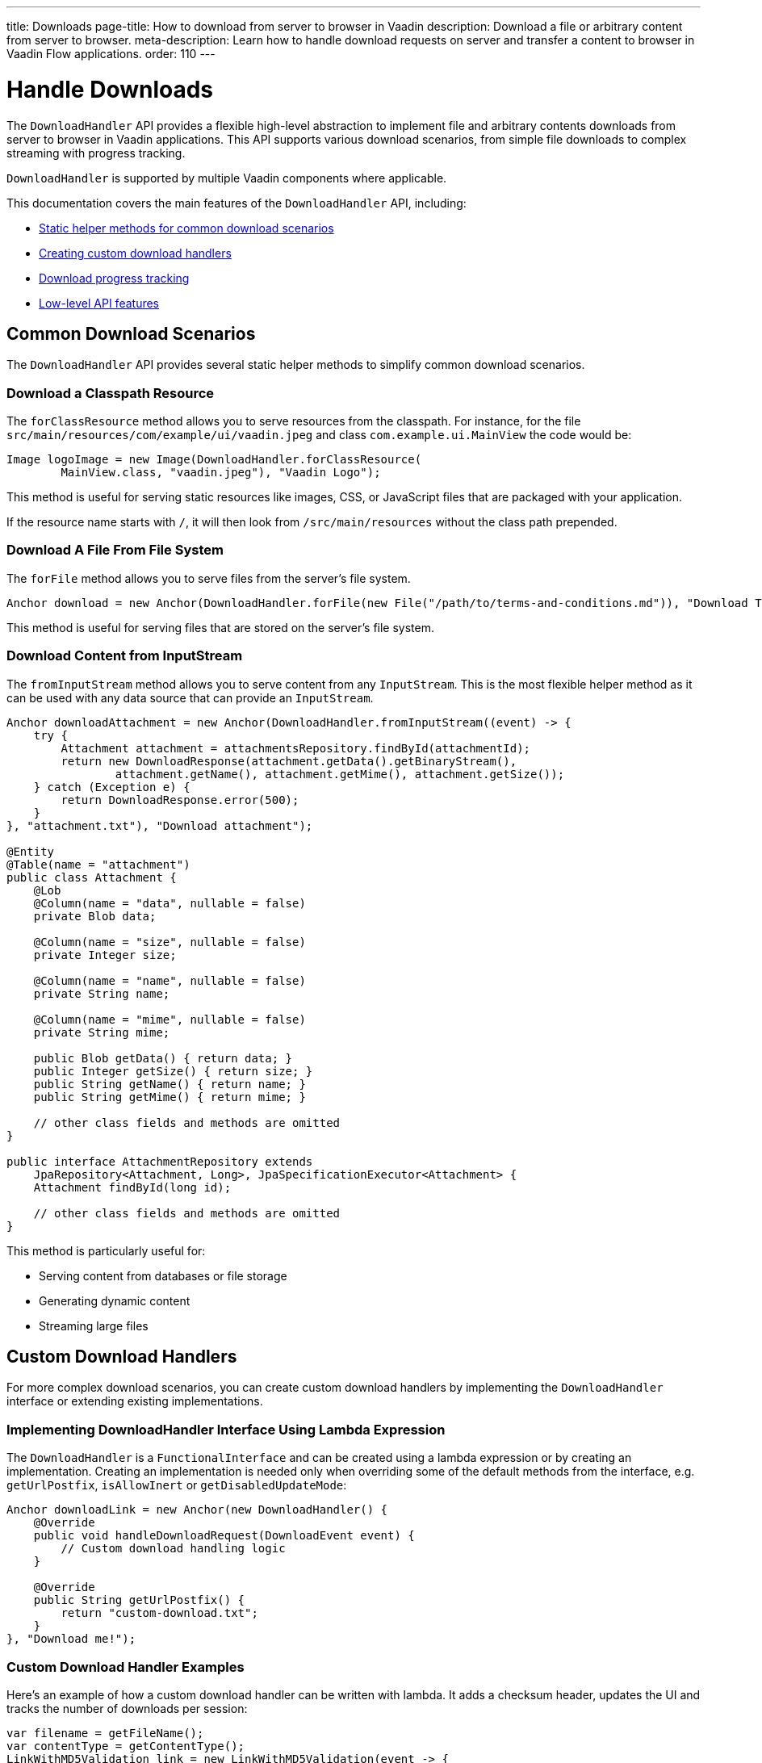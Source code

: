 ---
title: Downloads
page-title: How to download from server to browser in Vaadin
description: Download a file or arbitrary content from server to browser.
meta-description: Learn how to handle download requests on server and transfer a content to browser in Vaadin Flow applications.
order: 110
---

= Handle Downloads
:toc:

The [classname]`DownloadHandler` API provides a flexible high-level abstraction to implement file and arbitrary contents downloads from server to browser in Vaadin applications.
This API supports various download scenarios, from simple file downloads to complex streaming with progress tracking.

[classname]`DownloadHandler` is supported by multiple Vaadin components where applicable.

This documentation covers the main features of the `DownloadHandler` API, including:

* <<#helpers,Static helper methods for common download scenarios>>
* <<#custom,Creating custom download handlers>>
* <<#progress,Download progress tracking>>
* <<#low-level,Low-level API features>>

[#helpers]
== Common Download Scenarios

The `DownloadHandler` API provides several static helper methods to simplify common download scenarios.

=== Download a Classpath Resource

The `forClassResource` method allows you to serve resources from the classpath.
For instance, for the file [filename]`src/main/resources/com/example/ui/vaadin.jpeg` and class [classname]`com.example.ui.MainView` the code would be:

[source,java]
----
Image logoImage = new Image(DownloadHandler.forClassResource(
        MainView.class, "vaadin.jpeg"), "Vaadin Logo");
----

This method is useful for serving static resources like images, CSS, or JavaScript files that are packaged with your application.

If the resource name starts with `/`, it will then look from `/src/main/resources` without the class path prepended.

=== Download A File From File System

The `forFile` method allows you to serve files from the server's file system.

[source,java]
----
Anchor download = new Anchor(DownloadHandler.forFile(new File("/path/to/terms-and-conditions.md")), "Download Terms and Conditions");
----

This method is useful for serving files that are stored on the server's file system.

=== Download Content from InputStream

The `fromInputStream` method allows you to serve content from any [classname]`InputStream`.
This is the most flexible helper method as it can be used with any data source that can provide an `InputStream`.

[source,java]
----
Anchor downloadAttachment = new Anchor(DownloadHandler.fromInputStream((event) -> {
    try {
        Attachment attachment = attachmentsRepository.findById(attachmentId);
        return new DownloadResponse(attachment.getData().getBinaryStream(),
                attachment.getName(), attachment.getMime(), attachment.getSize());
    } catch (Exception e) {
        return DownloadResponse.error(500);
    }
}, "attachment.txt"), "Download attachment");

@Entity
@Table(name = "attachment")
public class Attachment {
    @Lob
    @Column(name = "data", nullable = false)
    private Blob data;

    @Column(name = "size", nullable = false)
    private Integer size;

    @Column(name = "name", nullable = false)
    private String name;

    @Column(name = "mime", nullable = false)
    private String mime;

    public Blob getData() { return data; }
    public Integer getSize() { return size; }
    public String getName() { return name; }
    public String getMime() { return mime; }

    // other class fields and methods are omitted
}

public interface AttachmentRepository extends
    JpaRepository<Attachment, Long>, JpaSpecificationExecutor<Attachment> {
    Attachment findById(long id);

    // other class fields and methods are omitted
}
----

This method is particularly useful for:

* Serving content from databases or file storage
* Generating dynamic content
* Streaming large files

[#custom]
== Custom Download Handlers

For more complex download scenarios, you can create custom download handlers by implementing the `DownloadHandler` interface or extending existing implementations.

=== Implementing DownloadHandler Interface Using Lambda Expression

The [interfacename]`DownloadHandler` is a [annotationname]`FunctionalInterface` and can be created using a lambda expression or by creating an implementation.
Creating an implementation is needed only when overriding some of the default methods from the interface, e.g. [methodname]`getUrlPostfix`, [methodname]`isAllowInert` or [methodname]`getDisabledUpdateMode`:

[source,java]
----
Anchor downloadLink = new Anchor(new DownloadHandler() {
    @Override
    public void handleDownloadRequest(DownloadEvent event) {
        // Custom download handling logic
    }

    @Override
    public String getUrlPostfix() {
        return "custom-download.txt";
    }
}, "Download me!");
----

=== Custom Download Handler Examples

Here's an example of how a custom download handler can be written with lambda.
It adds a checksum header, updates the UI and tracks the number of downloads per session:

[source,java]
----
var filename = getFileName();
var contentType = getContentType();
LinkWithMD5Validation link = new LinkWithMD5Validation(event -> {
    try {
        event.setFileName(filename);
        event.setContentType(contentType);
        var data = loadFileFromS3(filename, contentType);
        MessageDigest md5 = MessageDigest.getInstance("MD5");
        byte[] digest = md5.digest(data);
        String base64Md5 = Base64.getEncoder().encodeToString(digest);
        event.getResponse().setHeader("Content-MD5", base64Md5);
        event.getOutputStream().write(data);
        event.getUI().access(() -> Notification.show(
                "Download completed, number of downloads: " +
                    numberOfDownloads.incrementAndGet()));
        event.getSession().lock();
        try {
            event.getSession().setAttribute("downloads-number-" + event.getFileName(),
                    numberOfDownloads.get());
        } finally {
            event.getSession().unlock();
        }
    } catch (NoSuchAlgorithmException | IOException e) {
        event.getResponse().setStatus(500);
    }
}, "Download from S3");

private byte[] loadFileFromS3(String fileName, String contentType) {
    byte[] bytes = new byte[1024 * 1024 * 10]; // 10 MB buffer
    // load from file storage by file name and content type
    return bytes;
}

private static class LinkWithMD5Validation extends Anchor {
     // JS customizations in <a> for checksum checking on the client-side
}
----

This example shows how to:

* Set file meta-data with helpers in [classname]`DownloadEvent`
* Set the MD5 checksum header to the response
* Write data directly to the response output stream
* Update the UI after the download completes
* Store download statistics in the session

The [classname]`DownloadEvent` gives the access to the following information and helper methods:
* [classname]`VaadinRequest`, [classname]`VaadinResponse`, [classname]`VaadinSession` instances
* [methodname]`getOutputStream` method to write the download content represented as a stream of bytes to response
* [methodname]`getWriter` method to write the download content represented as a formatted text to response
* The owner component and element of the download that you can change when download is in progress, e.g. disable the component, or get attributes or properties
* [classname]`UI` instance that you can use to call `UI.access()` for asynchronous updates
* The helper [methodname]`setFileName` method sets the file name for the download, empty name gives a default name and `null` value doesn't set anything
* The helper [methodname]`setContentType` method sets the content type for the download
* The helper [methodname]`setContentLength` method sets the content length for the download or does nothing if the `-1` value is given

[NOTE]
`UI.access` is needed for updating the UI and also session locking if you want to access the session.

[NOTE]
Methods [methodname]`getOutputStream` and [methodname]`getWriter` cannot be used simultaneously for the same response, either one or the other.

Another example is how to generate and render a dynamic content using a [classname]`DownloadHandler`.

[source,java]
----
TextField name = new TextField("Input a name...");
HtmlObject image = new HtmlObject();
image.setType("image/svg+xml");
image.getStyle().set("display", "block");
Button button = new Button("Generate Image", click -> image.setData(
    DownloadHandler.fromInputStream(event -> new DownloadResponse(
            getImageInputStream(name), "image.svg", "image/svg+xml", -1))));
----

The `HtmlObject` component is used to render the SVG image in the browser that is generated dynamically based on the input from the `TextField`.
On a button click the [classname]`DownloadHandler` is created with the [methodname]`fromInputStream` method that is set to `HtmlObject` component and that sends content to a client.
And here is an example of how to generate an svg image and create an input stream:

[source,java]
----
private InputStream getImageInputStream(TextField name) {
    String value = name.getValue();
    if (value == null) {
        value = "";
    }
    String svg = "<?xml version='1.0' encoding='UTF-8' standalone='no'?>"
        + "<svg xmlns='http://www.w3.org/2000/svg' "
        + "xmlns:xlink='http://www.w3.org/1999/xlink'>"
        + "<rect x='10' y='10' height='100' width='100' "
        + "style=' fill: #90C3D4'/><text x='30' y='30' fill='red'>"
        + value + "</text>" + "</svg>";
    return new ByteArrayInputStream(svg.getBytes(StandardCharsets.UTF_8));
}
----

[#progress]
== Download Progress Listeners

The `DownloadHandler` API provides two ways to track download progress:

1. Using the fluent API with shorthand methods
2. Implementing the [classname]`TransferProgressListener` interface

Asynchronous UI updates in progress listeners are automatically wrapped into `UI.access()` calls by Vaadin, thus you don't need to call it manually.
Vaadin `@Push` should be enabled in your application to be able to see UI updates while download is in progress.

=== Fluent API for Progress Tracking

The fluent API provides a concise way to track download progress using method chaining.

[source,java]
----
InputStreamDownloadHandler handler = DownloadHandler.fromInputStream(event ->
        new DownloadResponse(getInputStream(), "download.bin",
            "application/octet-stream", contentSize))
    .whenStart(() -> {
        Notification.show("Download started", 3000, Notification.Position.BOTTOM_START);
        progressBar.setVisible(true);
    })
    .onProgress((transferred, total) -> progressBar.setValue((double) transferred / total))
    .whenComplete(success -> {
        progressBar.setVisible(false);
        if (success) {
            Notification.show("Download completed", 3000, Notification.Position.BOTTOM_START)
                .addThemeVariants(NotificationVariant.LUMO_SUCCESS);
        } else {
            Notification.show("Download failed", 3000, Notification.Position.BOTTOM_START)
                    .addThemeVariants(NotificationVariant.LUMO_ERROR);
        }
    });
----

The fluent API provides the following methods:

* `whenStart(Runnable)`: Called when the download starts
* `onProgress(BiConsumer<Long, Long>)`: Called during the download with transferred and total bytes
* `onProgress(BiConsumer<Long, Long>, Long)`: Called during the download with transferred and total bytes and with the given progress interval in bytes
* `whenComplete(Consumer<Boolean>)`: Called when the download completes successfully or with a failure

These methods have overloads that accept also the [classname]`TransferContext` object that gives more information and references:
* [classname]`VaadinRequest`, [classname]`VaadinResponse`, [classname]`VaadinSession` instances
* The owner component and element of the data transfer that you can change when transfer is in progress, e.g. disable the component, or get attributes or properties
* [classname]`UI` instance that you can use to call `UI.access()` for asynchronous updates in threads
* The name of the file being transferred, might be <code>null</code> if the file name is not known
* The content length of the file being transferred, might be <code>-1</code> if the content length is not known

=== TransferProgressListener Interface

For more control over download progress tracking, you can implement the `TransferProgressListener` interface.

[source,java]
----
InputStreamDownloadHandler handler = DownloadHandler.fromInputStream(event ->
        new DownloadResponse(getInputStream(), "download.bin",
            "application/octet-stream", contentSize),
        "download.bin", new TransferProgressListener() {
    @Override
    public void onStart(TransferContext context) {
        Notification.show("Download started for file " + context.fileName(),
                3000, Notification.Position.BOTTOM_START);
        progressBar.setVisible(true);
    }

    @Override
    public void onProgress(TransferContext context, long transferredBytes,
                             long totalBytes) {
        progressBar.setValue((double) transferredBytes / totalBytes);
    }

    @Override
    public void onError(TransferContext context, IOException reason) {
        progressBar.setVisible(false);
        Notification.show("Download failed, reason: " + reason.getMessage(),
                3000, Notification.Position.BOTTOM_START);
    }

    @Override
    public void onComplete(TransferContext context, long transferredBytes) {
        progressBar.setVisible(false);
        Notification.show("Download completed, total bytes " + transferredBytes,
                        3000, Notification.Position.BOTTOM_START);
    }

    @Override
    public long progressReportInterval() {
        return 1024 * 1024 * 2; // 2 MB
    }
});
----

The `TransferProgressListener` interface provides the following methods:

* `onStart(TransferContext)`: Called when the download starts
* `onProgress(TransferContext, long, long)`: Called during the download with transferred and total bytes
* `onError(TransferContext, IOException)`: Called when the download fails with an exception
* `onComplete(TransferContext, long)`: Called when the download completes with the total transferred bytes
* `progressReportInterval()`: Defines how often progress updates are sent (in bytes)

The [classname]`TransferContext` objects are the same as in the fluent API.

[#low-level]
== Low-Level DownloadHandler API

The `DownloadHandler` API provides several low-level features for advanced use cases.

=== Inert Property

The `inert` property controls whether the download should be handled when the owner component is in an inert state, e.g. when a modal dialog is opened while the owner component is on the underlined page.
See the <<../advanced/server-side-modality.adoc#,Server-Side Modality>> for details.

[classname]`DownloadHandler` allows to handle download request from inert component by overriding the [methodname]`isAllowInert()` method.

=== Disabled Update Mode

The [classname]`DisabledUpdateMode` controls whether downloads are allowed when the owner component is disabled.

The available modes are:

* `ONLY_WHEN_ENABLED`: Download handling is rejected when the owner component is disabled (default)
* `ALWAYS`: Download handling is allowed even when the owner component is disabled

[classname]`DownloadHandler` allows to override this mode by overriding the [methodname]`getDisabledUpdateMode()` method.

=== URL Postfix

The [methodname]`getUrlPostfix()` method allows you to specify an optional URL postfix that appends application-controlled string, e.g. the logical name of the target file, to the end of the otherwise random-looking download URL.
If defined, requests that would otherwise be servable are still rejected if the postfix is missing or invalid.

This is useful for:

* Providing a meaningful filename into the download handler callback
* Making the download request URL look more user-friendly as otherwise it is a random-looking URL

[source,java]
----
Anchor downloadLink = new Anchor(new DownloadHandler() {
    @Override
    public void handleDownloadRequest(DownloadEvent event) {
        // download handling...
    }

    @Override
    public boolean allowInert() {
        return true; // default is false
    }

    @Override
    public DisabledUpdateMode getDisabledUpdateMode() {
        return DisabledUpdateMode.ALWAYS; // the default is ONLY_WHEN_ENABLED
    }

    @Override
    public String getUrlPostfix() {
        return "meeting-notes.txt";
    }
}, "Download meeting notes");
----
